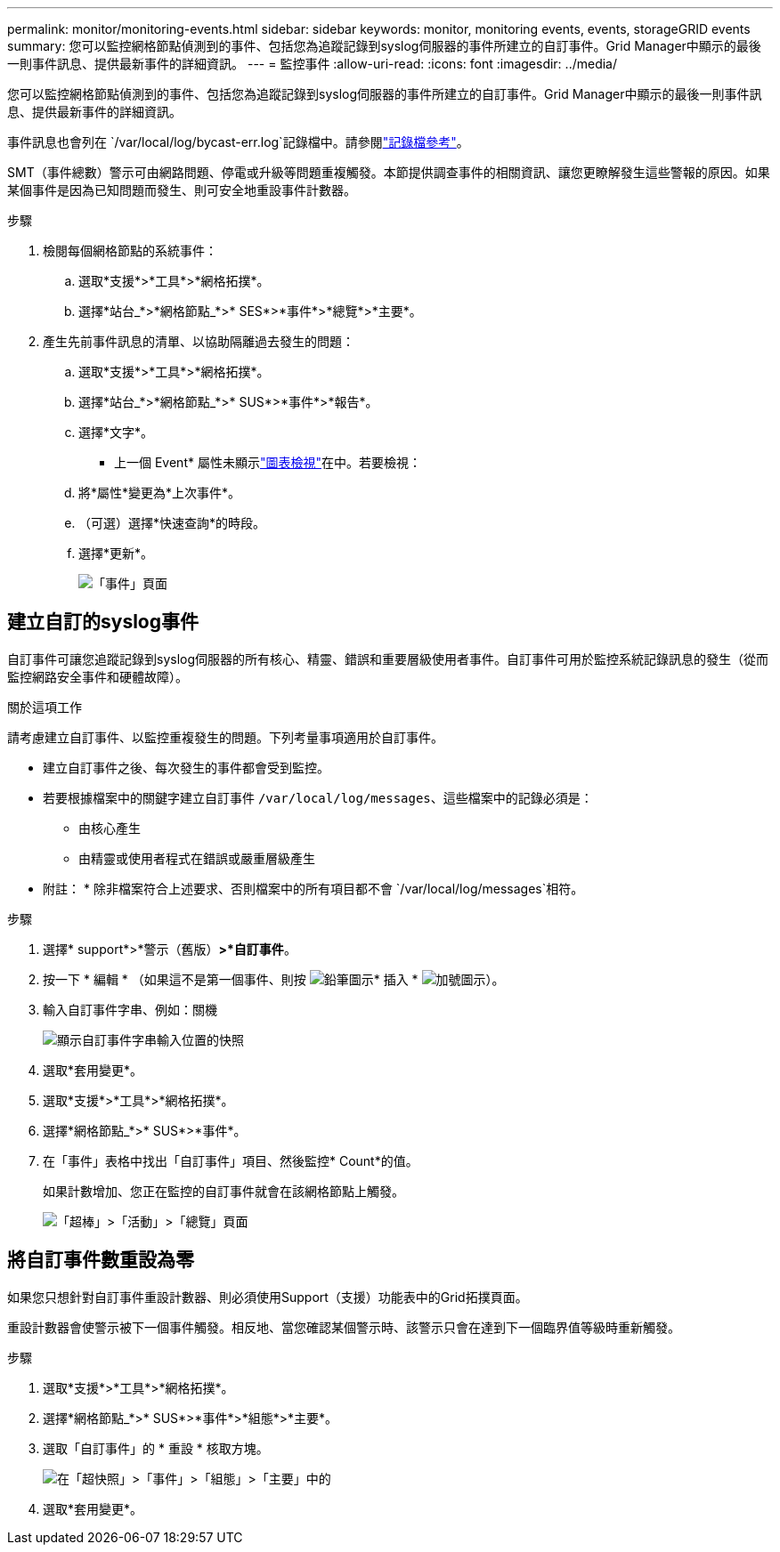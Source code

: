---
permalink: monitor/monitoring-events.html 
sidebar: sidebar 
keywords: monitor, monitoring events, events, storageGRID events 
summary: 您可以監控網格節點偵測到的事件、包括您為追蹤記錄到syslog伺服器的事件所建立的自訂事件。Grid Manager中顯示的最後一則事件訊息、提供最新事件的詳細資訊。 
---
= 監控事件
:allow-uri-read: 
:icons: font
:imagesdir: ../media/


[role="lead"]
您可以監控網格節點偵測到的事件、包括您為追蹤記錄到syslog伺服器的事件所建立的自訂事件。Grid Manager中顯示的最後一則事件訊息、提供最新事件的詳細資訊。

事件訊息也會列在 `/var/local/log/bycast-err.log`記錄檔中。請參閱link:logs-files-reference.html["記錄檔參考"]。

SMT（事件總數）警示可由網路問題、停電或升級等問題重複觸發。本節提供調查事件的相關資訊、讓您更瞭解發生這些警報的原因。如果某個事件是因為已知問題而發生、則可安全地重設事件計數器。

.步驟
. 檢閱每個網格節點的系統事件：
+
.. 選取*支援*>*工具*>*網格拓撲*。
.. 選擇*站台_*>*網格節點_*>* SES*>*事件*>*總覽*>*主要*。


. 產生先前事件訊息的清單、以協助隔離過去發生的問題：
+
.. 選取*支援*>*工具*>*網格拓撲*。
.. 選擇*站台_*>*網格節點_*>* SUS*>*事件*>*報告*。
.. 選擇*文字*。
+
* 上一個 Event* 屬性未顯示link:using-charts-and-reports.html["圖表檢視"]在中。若要檢視：

.. 將*屬性*變更為*上次事件*。
.. （可選）選擇*快速查詢*的時段。
.. 選擇*更新*。
+
image::../media/events_report.gif[「事件」頁面]







== 建立自訂的syslog事件

自訂事件可讓您追蹤記錄到syslog伺服器的所有核心、精靈、錯誤和重要層級使用者事件。自訂事件可用於監控系統記錄訊息的發生（從而監控網路安全事件和硬體故障）。

.關於這項工作
請考慮建立自訂事件、以監控重複發生的問題。下列考量事項適用於自訂事件。

* 建立自訂事件之後、每次發生的事件都會受到監控。
* 若要根據檔案中的關鍵字建立自訂事件 `/var/local/log/messages`、這些檔案中的記錄必須是：
+
** 由核心產生
** 由精靈或使用者程式在錯誤或嚴重層級產生




* 附註： * 除非檔案符合上述要求、否則檔案中的所有項目都不會 `/var/local/log/messages`相符。

.步驟
. 選擇* support*>*警示（舊版）*>*自訂事件*。
. 按一下 * 編輯 *  （如果這不是第一個事件、則按 image:../media/icon_nms_edit.gif["鉛筆圖示"]* 插入 * image:../media/icon_nms_insert.gif["加號圖示"]）。
. 輸入自訂事件字串、例如：關機
+
image::../media/custom_events.png[顯示自訂事件字串輸入位置的快照]

. 選取*套用變更*。
. 選取*支援*>*工具*>*網格拓撲*。
. 選擇*網格節點_*>* SUS*>*事件*。
. 在「事件」表格中找出「自訂事件」項目、然後監控* Count*的值。
+
如果計數增加、您正在監控的自訂事件就會在該網格節點上觸發。

+
image::../media/custom_events_count.png[「超棒」>「活動」>「總覽」頁面]





== 將自訂事件數重設為零

如果您只想針對自訂事件重設計數器、則必須使用Support（支援）功能表中的Grid拓撲頁面。

重設計數器會使警示被下一個事件觸發。相反地、當您確認某個警示時、該警示只會在達到下一個臨界值等級時重新觸發。

.步驟
. 選取*支援*>*工具*>*網格拓撲*。
. 選擇*網格節點_*>* SUS*>*事件*>*組態*>*主要*。
. 選取「自訂事件」的 * 重設 * 核取方塊。
+
image::../media/custom_events_reset.gif[在「超快照」>「事件」>「組態」>「主要」中的]

. 選取*套用變更*。

